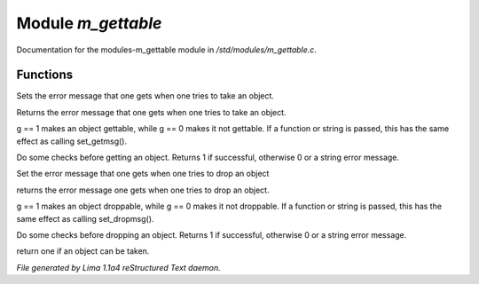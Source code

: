 Module *m_gettable*
********************

Documentation for the modules-m_gettable module in */std/modules/m_gettable.c*.

Functions
=========
.. c:function:: void set_getmsg(string s)

Sets the error message that one gets when one tries to take an object.


.. c:function:: string query_getmsg()

Returns the error message that one gets when one tries to take an object.


.. c:function:: void set_gettable(mixed g)

g == 1 makes an object gettable, while g == 0 makes
it not gettable.  If a function or string is passed, this has the
same effect as calling set_getmsg().


.. c:function:: mixed get()

Do some checks before getting an object.  Returns 1 if successful,
otherwise 0 or a string error message.


.. c:function:: void set_dropmsg(string s)

Set the error message that one gets when one tries to drop an object


.. c:function:: string query_dropmsg()

returns the error message one gets when one tries to drop an object.


.. c:function:: void set_droppable(int g)

g == 1 makes an object droppable, while g == 0 makes
it not droppable.  If a function or string is passed, this has the
same effect as calling set_dropmsg().


.. c:function:: mixed drop()

Do some checks before dropping an object.  Returns 1 if successful,
otherwise 0 or a string error message.


.. c:function:: int is_gettable()

return one if an object can be taken.



*File generated by Lima 1.1a4 reStructured Text daemon.*
